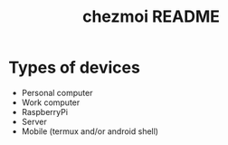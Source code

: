 #+TITLE: chezmoi README

* Types of devices
- Personal computer
- Work computer
- RaspberryPi
- Server
- Mobile (termux and/or android shell)
